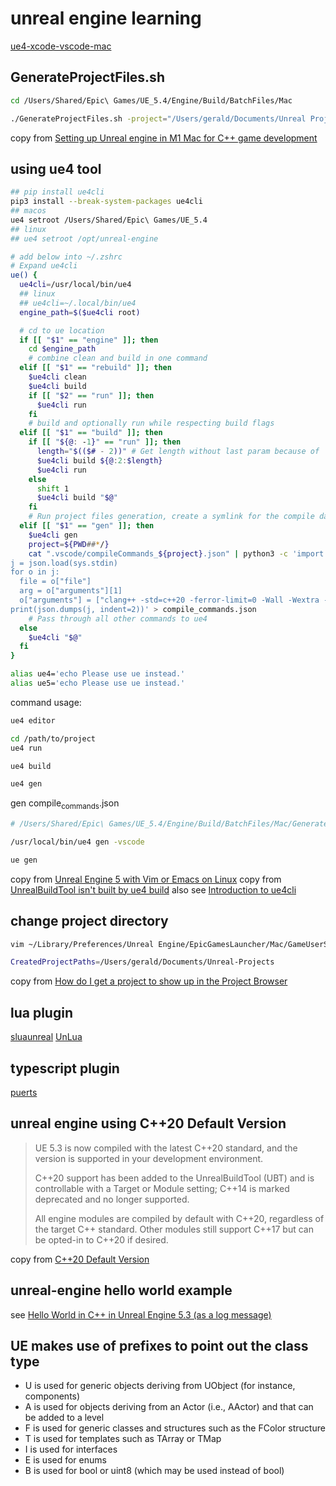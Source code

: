 * unreal engine learning
:PROPERTIES:
:CUSTOM_ID: unreal-engine-learning
:END:
[[https://github.com/botman99/ue4-xcode-vscode-mac][ue4-xcode-vscode-mac]]

** GenerateProjectFiles.sh

#+begin_src sh
cd /Users/Shared/Epic\ Games/UE_5.4/Engine/Build/BatchFiles/Mac

./GenerateProjectFiles.sh -project="/Users/gerald/Documents/Unreal Projects/a1/a1.uproject" -game -vscode

#+end_src

copy from [[https://medium.com/techiepedia/setting-up-unreal-engine-m1-macbook-for-c-game-development-eb40c12237d1][Setting up Unreal engine in M1 Mac for C++ game development]]


** using ue4 tool

#+begin_src sh
## pip install ue4cli
pip3 install --break-system-packages ue4cli
## macos
ue4 setroot /Users/Shared/Epic\ Games/UE_5.4
## linux
## ue4 setroot /opt/unreal-engine

# add below into ~/.zshrc
# Expand ue4cli
ue() {
  ue4cli=/usr/local/bin/ue4
  ## linux
  ## ue4cli=~/.local/bin/ue4
  engine_path=$($ue4cli root)

  # cd to ue location
  if [[ "$1" == "engine" ]]; then
    cd $engine_path
    # combine clean and build in one command
  elif [[ "$1" == "rebuild" ]]; then
    $ue4cli clean
    $ue4cli build
    if [[ "$2" == "run" ]]; then
      $ue4cli run
    fi
    # build and optionally run while respecting build flags
  elif [[ "$1" == "build" ]]; then
    if [[ "${@: -1}" == "run" ]]; then
      length="$(($# - 2))" # Get length without last param because of 'run'
      $ue4cli build ${@:2:$length}
      $ue4cli run
    else
      shift 1
      $ue4cli build "$@"
    fi
    # Run project files generation, create a symlink for the compile database and fix-up the compile database
  elif [[ "$1" == "gen" ]]; then
    $ue4cli gen
    project=${PWD##*/}
    cat ".vscode/compileCommands_${project}.json" | python3 -c 'import json,sys
j = json.load(sys.stdin)
for o in j:
  file = o["file"]
  arg = o["arguments"][1]
  o["arguments"] = ["clang++ -std=c++20 -ferror-limit=0 -Wall -Wextra -Wpedantic -Wshadow-all -Wno-unused-parameter \"" + file + "\" \"" + arg + "\""]
print(json.dumps(j, indent=2))' > compile_commands.json
    # Pass through all other commands to ue4
  else
    $ue4cli "$@"
  fi
}

alias ue4='echo Please use ue instead.'
alias ue5='echo Please use ue instead.'
#+end_src

command usage:

#+begin_src sh
ue4 editor

cd /path/to/project
ue4 run

ue4 build

ue4 gen
#+end_src

gen compile_commands.json
#+begin_src sh
# /Users/Shared/Epic\ Games/UE_5.4/Engine/Build/BatchFiles/Mac/GenerateProjectFiles.sh -project="/Users/gerald/Documents/Unreal Projects/a4/a4.uproject" -game -vscode

/usr/local/bin/ue4 gen -vscode

ue gen
#+end_src

copy from [[https://neunerdhausen.de/posts/unreal-engine-5-with-vim/][Unreal Engine 5 with Vim or Emacs on Linux]]
copy from [[https://github.com/adamrehn/ue4cli/issues/18][UnrealBuildTool isn't built by ue4 build]]
also see [[https://docs.adamrehn.com/ue4cli/overview/introduction-to-ue4cli][Introduction to ue4cli]]

** change project directory

#+begin_src sh
vim ~/Library/Preferences/Unreal Engine/EpicGamesLauncher/Mac/GameUserSettings.ini

CreatedProjectPaths=/Users/gerald/Documents/Unreal-Projects
#+end_src

copy from [[https://forums.unrealengine.com/t/how-do-i-get-a-project-to-show-up-in-the-project-browser/515095/2][How do I get a project to show up in the Project Browser]]

** lua plugin

[[https://github.com/Tencent/sluaunreal][sluaunreal]]
[[https://github.com/Tencent/UnLua][UnLua]]

** typescript plugin

[[https://github.com/Tencent/puerts][puerts]]

** unreal engine using C++20 Default Version

#+begin_quote
UE 5.3 is now compiled with the latest C++20 standard, and the version is supported in your development environment.


C++20 support has been added to the UnrealBuildTool (UBT) and is controllable with a Target or Module setting; C++14 is marked deprecated and no longer supported.



All engine modules are compiled by default with C++20, regardless of the target C++ standard. Other modules still support C++17 but can be opted-in to C++20 if desired.
#+end_quote

copy from [[https://portal.productboard.com/epicgames/1-unreal-engine-public-roadmap/c/1165-c-20-default-version][C++20 Default Version]]

** unreal-engine hello world example

see [[https://www.youtube.com/watch?v=GJYwmEQ-hwA][Hello World in C++ in Unreal Engine 5.3 (as a log message)]]


** UE makes use of prefixes to point out the class type

- U is used for generic objects deriving from UObject (for instance, components)
- A is used for objects deriving from an Actor (i.e., AActor) and that can be added to a level
- F is used for generic classes and structures such as the FColor structure
- T is used for templates such as TArray or TMap
- I is used for interfaces
- E is used for enums
- B is used for bool or uint8 (which may be used instead of bool)
